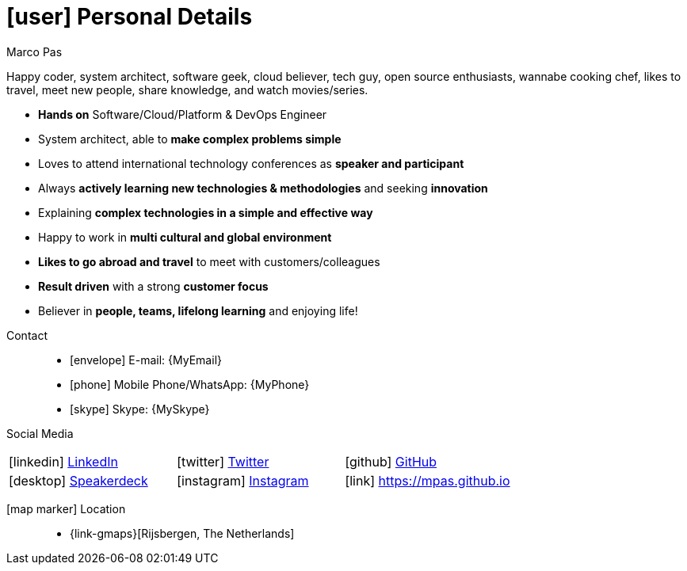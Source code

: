 [[personal-details]]
= icon:user[] Personal Details

.Marco Pas
****
Happy coder, system architect, software geek, cloud believer, tech guy, open source enthusiasts, wannabe cooking chef, likes to travel, meet new people, share knowledge, and watch movies/series.

* *Hands on* Software/Cloud/Platform & DevOps Engineer

* System architect, able to *make complex problems simple*

* Loves to attend international technology conferences as *speaker and participant*

* Always *actively learning new technologies & methodologies* and seeking *innovation*

* Explaining *complex technologies in a simple and effective way*

* Happy to work in *multi cultural and global environment*

* *Likes to go abroad and travel* to meet with customers/colleagues

* *Result driven* with a strong *customer focus*

* Believer in *people, teams, lifelong learning* and enjoying life!
****

Contact::
* icon:envelope[] E-mail: {MyEmail}
* icon:phone[] Mobile Phone/WhatsApp: {MyPhone}
* icon:skype[] Skype: {MySkype}

Social Media::

|===
| icon:linkedin[] https://linkedin.com/in/marcopas[LinkedIn, role="external", window="_blank"] | icon:twitter[] https://twitter.com/marcopas[Twitter, role="external", window="_blank"] | icon:github[] https://github.com/mpas[GitHub, role="external", window="_blank"]
| icon:desktop[] https://speakerdeck.com/mpas[Speakerdeck, role="external", window="_blank"] | icon:instagram[] https://www.instagram.com/marcopas/[Instagram, role="external", window="_blank"] | icon:link[] https://mpas.github.io[https://mpas.github.io , role="external", window="_blank"]
|===

icon:map-marker[] Location::
* {link-gmaps}[Rijsbergen, The Netherlands]